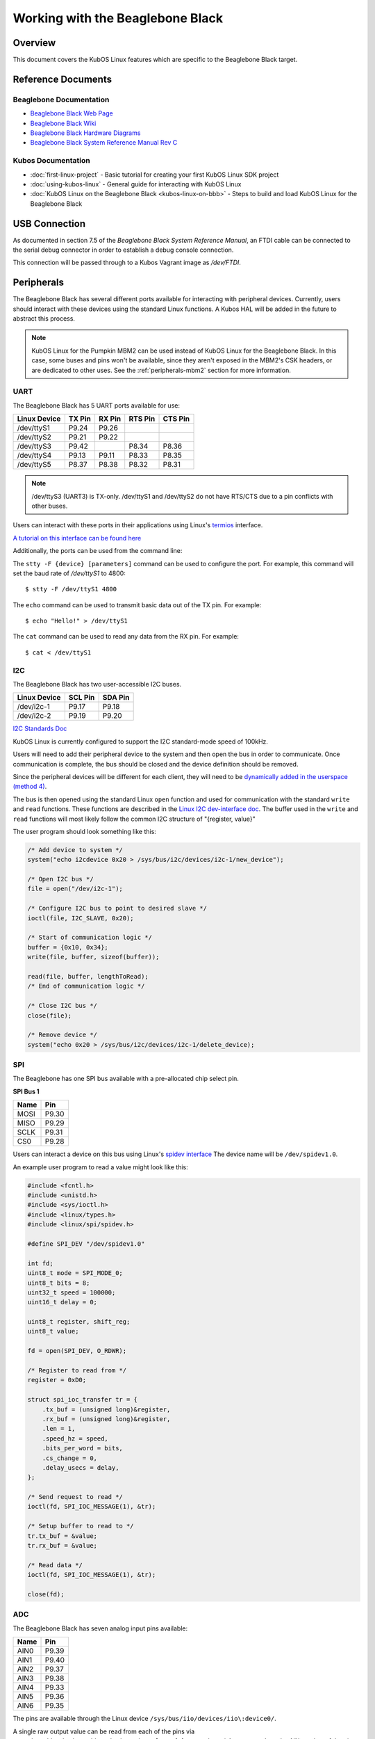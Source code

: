 Working with the Beaglebone Black
=================================

Overview
--------

This document covers the KubOS Linux features which are specific to the
Beaglebone Black target.

Reference Documents
-------------------

Beaglebone Documentation
~~~~~~~~~~~~~~~~~~~~~~~~

- `Beaglebone Black Web Page <https://beagleboard.org/black>`__
- `Beaglebone Black Wiki <http://elinux.org/Beagleboard:BeagleBoneBlack>`__
- `Beaglebone Black Hardware Diagrams <http://beagleboard.org/Support/bone101/#hardware>`__
- `Beaglebone Black System Reference Manual Rev C <http://static6.arrow.com/aropdfconversion/8fff89aa85f5c451318cbdee2facd9c9fac36872/bbb_srm.pdf>`__

Kubos Documentation
~~~~~~~~~~~~~~~~~~~

-  :doc:`first-linux-project` - Basic tutorial for creating your first KubOS
   Linux SDK project
-  :doc:`using-kubos-linux` - General guide for interacting with KubOS Linux
-  :doc:`KubOS Linux on the Beaglebone Black <kubos-linux-on-bbb>` - Steps to
   build and load KubOS Linux for the Beaglebone Black

USB Connection
--------------

As documented in section 7.5 of the :title:`Beaglebone Black System
Reference Manual`, an FTDI cable can be connected to the serial debug
connector in order to establish a debug console connection.

This connection will be passed through to a Kubos Vagrant image as
`/dev/FTDI`.

Peripherals
-----------

The Beaglebone Black has several different ports available for interacting 
with peripheral devices. Currently, users should interact with these 
devices using the standard Linux functions. A Kubos HAL will be added 
in the future to abstract this process.

.. note::

    KubOS Linux for the Pumpkin MBM2 can be used instead of KubOS Linux
    for the Beaglebone Black. In this case, some buses and pins won't be
    available, since they aren't exposed in the MBM2's CSK headers, or are
    dedicated to other uses. See the :ref:`peripherals-mbm2` section for 
    more information.
    
UART
~~~~

The Beaglebone Black has 5 UART ports available for use:

+--------------+--------+--------+---------+---------+
| Linux Device | TX Pin | RX Pin | RTS Pin | CTS Pin |
+==============+========+========+=========+=========+
| /dev/ttyS1   | P9.24  | P9.26  |         |         |
+--------------+--------+--------+---------+---------+
| /dev/ttyS2   | P9.21  | P9.22  |         |         |
+--------------+--------+--------+---------+---------+
| /dev/ttyS3   | P9.42  |        | P8.34   | P8.36   |
+--------------+--------+--------+---------+---------+
| /dev/ttyS4   | P9.13  | P9.11  | P8.33   | P8.35   |
+--------------+--------+--------+---------+---------+
| /dev/ttyS5   | P8.37  | P8.38  | P8.32   | P8.31   |
+--------------+--------+--------+---------+---------+

.. note:: /dev/ttyS3 (UART3) is TX-only. /dev/ttyS1 and /dev/ttyS2 do not 
    have RTS/CTS due to a pin conflicts with other buses.

Users can interact with these ports in their applications using Linux's 
`termios <http://man7.org/linux/man-pages/man3/termios.3.html>`__ interface.

`A tutorial on this interface can be found here <http://tldp.org/HOWTO/Serial-Programming-HOWTO/x115.html>`__

Additionally, the ports can be used from the command line:

The ``stty -F {device} [parameters]`` command can be used to 
configure the port. For example, this command will set the
baud rate of `/dev/ttyS1` to 4800::

    $ stty -F /dev/ttyS1 4800
    
The ``echo`` command can be used to transmit basic data out of
the TX pin. For example::

    $ echo "Hello!" > /dev/ttyS1
    
The ``cat`` command can be used to read any data from the RX
pin. For example::

    $ cat < /dev/ttyS1

I2C
~~~

The Beaglebone Black has two user-accessible I2C buses.

+--------------+---------+---------+
| Linux Device | SCL Pin | SDA Pin |
+==============+=========+=========+
| /dev/i2c-1   | P9.17   | P9.18   |
+--------------+---------+---------+
| /dev/i2c-2   | P9.19   | P9.20   |
+--------------+---------+---------+

`I2C Standards
Doc <http://www.nxp.com/documents/user_manual/UM10204.pdf>`__

KubOS Linux is currently configured to support the I2C standard-mode
speed of 100kHz.

Users will need to add their peripheral device to the system and then
open the bus in order to communicate. Once communication is complete,
the bus should be closed and the device definition should be removed.

Since the peripheral devices will be different for each client, they
will need to be `dynamically added in the userspace (method
4) <https://www.kernel.org/doc/Documentation/i2c/instantiating-devices>`__.

The bus is then opened using the standard Linux ``open`` function and
used for communication with the standard ``write`` and ``read``
functions. These functions are described in the `Linux I2C dev-interface
doc <https://www.kernel.org/doc/Documentation/i2c/dev-interface>`__. The
buffer used in the ``write`` and ``read`` functions will most likely
follow the common I2C structure of "{register, value}"

The user program should look something like this:

.. code-block:: c

    /* Add device to system */
    system("echo i2cdevice 0x20 > /sys/bus/i2c/devices/i2c-1/new_device");

    /* Open I2C bus */
    file = open("/dev/i2c-1");

    /* Configure I2C bus to point to desired slave */
    ioctl(file, I2C_SLAVE, 0x20);

    /* Start of communication logic */
    buffer = {0x10, 0x34};
    write(file, buffer, sizeof(buffer));

    read(file, buffer, lengthToRead); 
    /* End of communication logic */

    /* Close I2C bus */
    close(file);

    /* Remove device */
    system("echo 0x20 > /sys/bus/i2c/devices/i2c-1/delete_device);

SPI
~~~

The Beaglebone has one SPI bus available with a pre-allocated chip select pin.

**SPI Bus 1**

+------+-------+
| Name | Pin   |
+======+=======+
| MOSI | P9.30 |
+------+-------+
| MISO | P9.29 |
+------+-------+
| SCLK | P9.31 |
+------+-------+
| CS0  | P9.28 |
+------+-------+

Users can interact a device on this bus using Linux's `spidev interface <https://www.kernel.org/doc/Documentation/spi/spidev>`__
The device name will be ``/dev/spidev1.0``.

An example user program to read a value might look like this:

.. code-block:: c

    #include <fcntl.h>
    #include <unistd.h>
    #include <sys/ioctl.h>
    #include <linux/types.h>
    #include <linux/spi/spidev.h>
      
    #define SPI_DEV "/dev/spidev1.0"
    
    int fd;
    uint8_t mode = SPI_MODE_0;
    uint8_t bits = 8;
    uint32_t speed = 100000;
    uint16_t delay = 0;
    
    uint8_t register, shift_reg;
    uint8_t value;
    
    fd = open(SPI_DEV, O_RDWR);
    
    /* Register to read from */
    register = 0xD0;

    struct spi_ioc_transfer tr = {
        .tx_buf = (unsigned long)&register,
        .rx_buf = (unsigned long)&register,
        .len = 1,
        .speed_hz = speed,
        .bits_per_word = bits,
        .cs_change = 0,
        .delay_usecs = delay,
    };

    /* Send request to read */
    ioctl(fd, SPI_IOC_MESSAGE(1), &tr);

    /* Setup buffer to read to */
    tr.tx_buf = &value;
    tr.rx_buf = &value;    
    
    /* Read data */
    ioctl(fd, SPI_IOC_MESSAGE(1), &tr);

    close(fd);
    
ADC
~~~

The Beaglebone Black has seven analog input pins available:

+------+-------+
| Name | Pin   |
+======+=======+
| AIN0 | P9.39 |
+------+-------+
| AIN1 | P9.40 |
+------+-------+
| AIN2 | P9.37 |
+------+-------+
| AIN3 | P9.38 |
+------+-------+
| AIN4 | P9.33 |
+------+-------+
| AIN5 | P9.36 |
+------+-------+
| AIN6 | P9.35 |
+------+-------+

The pins are available through the Linux device ``/sys/bus/iio/devices/iio\:device0/``.

A single raw output value can be read from each of the pins via
``/sys/bus/iio/devices/iio\:device0/in_voltage{n}_raw``, where `{n}` corresponds to the
AIN number of the pin.

Information about setting up continuous data gathering can be found in
`this guide from TI <http://processors.wiki.ti.com/index.php/Linux_Core_ADC_Users_Guide>`__.

To convert the raw ADC value to a voltage, use this equation:

.. math::
    
    V_{in} = \frac{D * (2^n - 1)}{V_{ref}}

Where:

    - :math:`D` = Raw ADC value
    - :math:`n` = Number of ADC resolution bits 
    - :math:`V_{ref}` =  Reference voltage
    
The Beaglebone Black uses 12 resolution bits and a reference voltage of 1.8V, so the
resulting equation is

.. math::

    V_{in} = \frac{D * (4095)}{1.8}

GPIO
~~~~

The Beaglebone Black has many GPIO pins available for general use. Pinout diagrams
are available on the `Beaglebone website <http://beagleboard.org/Support/bone101/#hardware>`__.

Any pin that is not dedicated to a previously mentioned peripheral is available for use.

CLI and Script Interface
^^^^^^^^^^^^^^^^^^^^^^^^

To interact with a pin from the command line or from a script, the user will first need to 
generate the pin's device name:

::

    $ echo {pin} > /sys/class/gpio/export

For example, to interact with pin P8.11, which corresponds with GPIO_45, the user will use:

::

    $ echo 45 > /sys/class/gpio/export

Once this command has been issued, the pin will be defined to the system
as '/sys/class/gpio/gpio{pin}'. The user can then set and check the pins
direction and value.

::

    Set pin as output:
    $ echo out > /sys/class/gpio/gpio45/direction

    Set pin's value to 1:
    $ echo 1 > /sys/class/gpio/gpio45/value

    Get pins's value:
    $ cat /sys/class/gpio/gpio45/value

Once finished, the pin can be released:

::

    $ echo {pin} > /sys/class/gpio/unexport

Application Interface
^^^^^^^^^^^^^^^^^^^^^
    
This functionality can also be used from a user's application with Linux's sysfs
interface.

An example program might look like this:

.. code-block:: c
    
    #include <sys/stat.h>
    #include <sys/types.h>
    #include <fcntl.h>
    #include <stdio.h>
    #include <stdlib.h>
    #include <unistd.h>
    
    int fd;
    int pin = 45;
    int value = 1;
    
    /* Define the pin to the system */
    fd = open("/sys/class/gpio/export", O_WRONLY);
    write(fd, &pin, sizeof(pin)); 
    close(fd);
    
    /* Set the pin's direction */
    fd = open("/sys/class/gpio/gpio45/direction", O_WRONLY);
    write(fd, "out", 3);
    close(fd);
    
    /* Set the pin's value */
    fd = open("/sys/class/gpio/gpio45/value", O_WRONLY);
    write(fd, &value, 1);
    close(fd);
    
    /* Read the value back */
    fd = open("/sys/class/gpio/gpio45/value", O_RDONLY);
    char strValue[3];
    write(fd, strValue, 1);
    value = atoi(strValue);
    close(fd);
    
    /* Release the pin */
    fd = open("/sys/class/gpio/unexport", O_WRONLY);
    write(fd, &pin, sizeof(pin)); 
    close(fd);
     
Ethernet
~~~~~~~~

The Beaglebone Black provides an ethernet port which can be used for things 
like inter-system communication.

The ethernet port is configured to have support for static IPv4 addressing and
can be used with SSH via the included `Dropbear <https://en.wikipedia.org/wiki/Dropbear_(software)>`__ 
package.

KubOS Linux currently guarantees support for TCP, UDP, and SCTP.
Other protocols might be supported by default, but have not been verified.

Resources
^^^^^^^^^

- `TCP tutorial <http://www.linuxhowtos.org/C_C++/socket.htm>`__
- `UDP tutorial <https://www.cs.rutgers.edu/~pxk/417/notes/sockets/udp.html>`__
- `SCTP tutorial <http://petanode.com/blog/posts/introduction-to-the-sctp-socket-api-in-linux.html>`__
- `Packet Sender <https://packetsender.com/>`__ - A tool to send test packets between an OBC and a host computer

.. note:: By default, Windows Firewall will block many incoming packet types. This may impact testing.

Configuration
^^^^^^^^^^^^^

The static IP address can be updated by editting the `/etc/network/interfaces` file.
By default the address is ``168.168.2.20``.

Examples
^^^^^^^^

A couple example programs using the ethernet port can be found in the `examples` folder of the `kubos repo <https://github.com/kubostech/kubos/tree/master/examples>`__:

- `kubos-linux-tcprx <https://github.com/kubostech/kubos/tree/master/examples/kubos-linux-tcprx>`__ - Receive TCP packets and then reply to the sender
- `kubos-linux-tcptx <https://github.com/kubostech/kubos/tree/master/examples/kubos-linux-tcptx>`__ - Send TCP packets to specified IP address and port

User Data Partitions
--------------------

The Beaglebone Black has two user data partitions available, one on each storage
device. 

eMMC
~~~~

The user partition on the eMMC device is used as the primary user data storage area.
All system-related `/home/` paths will reside here.

/home/usr/bin
^^^^^^^^^^^^^

All user-created applications will be loaded into this folder during the
``kubos flash`` process. The directory is included in the system's PATH,
so applications can then be called directly from anywhere, without
needing to know the full file path.

/home/usr/local/bin
^^^^^^^^^^^^^^^^^^^

All user-created non-application files will be loaded into this folder
during the ``kubos flash`` process. There is currently not a way to set
a destination folder for the ``kubos flash`` command, so if a different
endpoint directory is desired, the files will need to be manually moved.

/home/etc/init.d
^^^^^^^^^^^^^^^^
All user-application initialization scripts live under this directory.
The naming format is 'S{run-level}{application}'.

microSD
~~~~~~~

/home/microsd
^^^^^^^^^^^^^

This directory points to a partition on the microSD device included with the 
base Beaglebone Black board

.. todo::
    
    EEPROM - /home/eeprom
    (header characters here)
    
    This directory points to the available space of the EEPROM storage included with 
    the Beaglebone Black board. There are 4KB of space available for use.
    
    .. note:: 
    
        While EEPROM storage is more stable and safe than MMC/SD, it also has a much
        more limited number of writes available. This storage should be used carefully.
